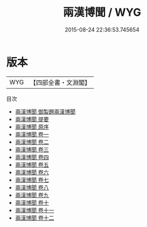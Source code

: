 #+TITLE: 兩漢博聞 / WYG
#+DATE: 2015-08-24 22:36:53.745654
* 版本
 |       WYG|【四部全書・文淵閣】|
目次
 - [[file:KR2h0001_000.txt::000-1a][兩漢博聞 御製題兩漢博聞]]
 - [[file:KR2h0001_000.txt::000-2a][兩漢博聞 提要]]
 - [[file:KR2h0001_000.txt::000-4a][兩漢博聞 原序]]
 - [[file:KR2h0001_001.txt::001-1a][兩漢博聞 卷一]]
 - [[file:KR2h0001_002.txt::002-1a][兩漢博聞 卷二]]
 - [[file:KR2h0001_003.txt::003-1a][兩漢博聞 卷三]]
 - [[file:KR2h0001_004.txt::004-1a][兩漢博聞 卷四]]
 - [[file:KR2h0001_005.txt::005-1a][兩漢博聞 卷五]]
 - [[file:KR2h0001_006.txt::006-1a][兩漢博聞 卷六]]
 - [[file:KR2h0001_007.txt::007-1a][兩漢博聞 卷七]]
 - [[file:KR2h0001_008.txt::008-1a][兩漢博聞 卷八]]
 - [[file:KR2h0001_009.txt::009-1a][兩漢博聞 卷九]]
 - [[file:KR2h0001_010.txt::010-1a][兩漢博聞 卷十]]
 - [[file:KR2h0001_011.txt::011-1a][兩漢博聞 卷十一]]
 - [[file:KR2h0001_012.txt::012-1a][兩漢博聞 卷十二]]
